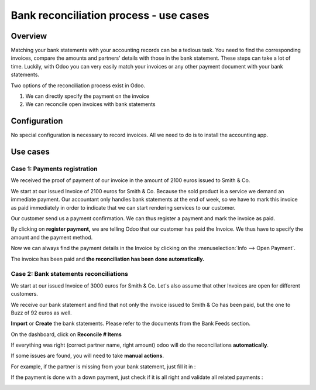 ..  _bank-reconciliation-process:

=======================================
Bank reconciliation process - use cases
=======================================

Overview
========

Matching your bank statements with your accounting records can be a tedious task. You need to find the corresponding invoices, compare the amounts and partners' details with those in the bank statement. These steps can take a lot of time. Luckily, with Odoo you can very easily match your invoices or any other payment document with your bank statements.

Two options of the reconciliation process exist in Odoo.

1. We can directly specify the payment on the invoice
2. We can reconcile open invoices with bank statements

Configuration
=============

No special configuration is necessary to record invoices. All we need
to do is to install the accounting app.

.. image:: use_cases/use01.png
   :align: center

Use cases
=========

Case 1: Payments registration
-----------------------------

We received the proof of payment of our invoice in the amount of 2100 euros issued to
Smith & Co.

We start at our issued Invoice of 2100 euros for Smith & Co. Because the
sold product is a service we demand an immediate payment. Our accountant
only handles bank statements at the end of week, so we have to mark
this invoice as paid immediately in order to indicate that we can start rendering services to our
customer.

Our customer send us a payment confirmation. We can thus register a
payment and mark the invoice as paid.

.. image:: use_cases/use02.png
   :align: center

By clicking on **register payment,** we are telling Odoo that our
customer has paid the Invoice. We thus have to specify the amount and the
payment method.

.. image:: use_cases/use03.png
   :align: center

Now we can always find the payment details in the Invoice by clicking on the
:menuselection:`Info --> Open Payment`.

.. image:: use_cases/use04.png
   :align: center

The invoice has been paid and **the reconciliation has been done
automatically.**

Case 2: Bank statements reconciliations
---------------------------------------

We start at our issued Invoice of 3000 euros for Smith & Co. Let's also
assume that other Invoices are open for different customers.

.. image:: use_cases/use05.png
   :align: center

We receive our bank statement and find that not only the invoice issued to Smith & Co has
been paid, but the one to Buzz of 92 euros as well.

**Import** or **Create** the bank statements. Please refer to the
documents from the Bank Feeds section.

.. image:: use_cases/use06.png
   :align: center

On the dashboard, click on **Reconcile # Items**

.. image:: use_cases/use07.png
   :align: center

If everything was right (correct partner name, right amount) odoo will
do the reconciliations **automatically**.

.. image:: use_cases/use08.png
   :align: center

If some issues are found, you will need to take **manual actions**.

For example, if the partner is missing from your bank statement, just
fill it in :

.. image:: use_cases/use09.png
   :align: center

If the payment is done with a down payment, just check if it is all
right and validate all related payments :

.. image:: use_cases/use10.png
   :align: center

.. seealso::
   * :doc:`../feeds/bank_synchronization`
